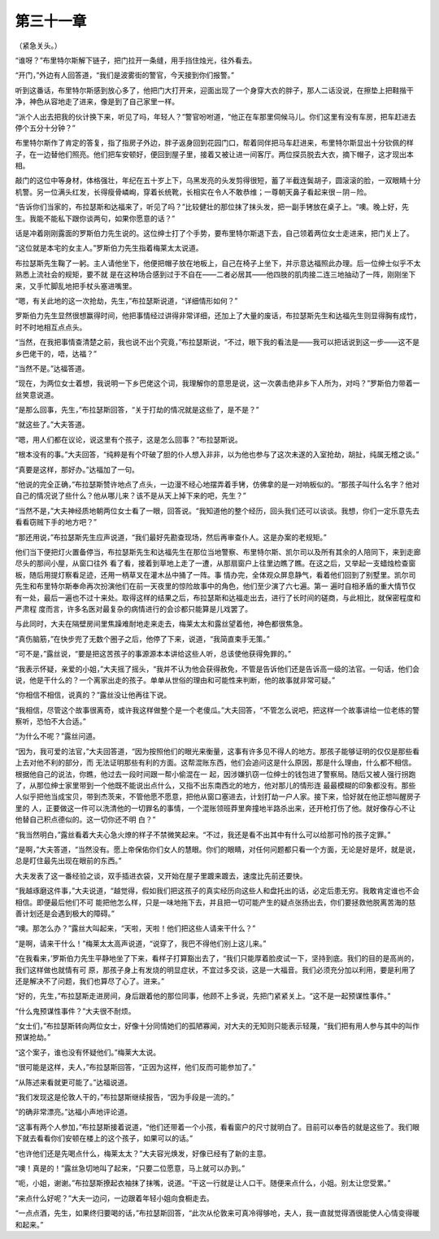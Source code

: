 第三十一章
==========

（紧急关头。）

“谁呀？”布里特尔斯解下链子，把门拉开一条缝，用手挡住烛光，往外看去。

“开门，”外边有人回答道，“我们是波雾街的警官，今天接到你们报警。”

听到这番话，布里特尔斯感到放心多了，他把门大打开来，迎面出现了一个身穿大衣的胖子，那人二话没说，在擦垫上把鞋揩干净，神色从容地走了进来，像是到了自己家里一样。

“派个人出去把我的伙计换下来，听见了吗，年轻人？”警官吩咐道，“他正在车那里伺候马儿。你们这里有没有车房，把车赶进去停个五分十分钟？”

布里特尔斯作了肯定的答复，指了指房子外边，胖子返身回到花园门口，帮着同伴把马车赶进来，布里特尔斯显出十分钦佩的样子，在一边替他们照亮。他们把车安顿好，便回到屋子里，接着又被让进一间客厅。两位探员脱去大衣，摘下帽子，这才现出本相。

敲门的这位中等身材，体格强壮，年纪在五十岁上下，乌黑发亮的头发剪得很短，蓄了半截连鬓胡子，圆滚滚的脸，一双眼睛十分机警。另一位满头红发，长得瘦骨嶙峋，穿着长统靴，长相实在令人不敢恭维；一尊朝天鼻子看起来很－阴－险。

“告诉你们当家的，布拉瑟斯和达福来了，听见了吗？”比较健壮的那位抹了抹头发，把一副手铐放在桌子上。“噢。晚上好，先生。我能不能私下跟你谈两句，如果你愿意的话？”

话是冲着刚刚露面的罗斯伯力先生说的。这位绅士打了个手势，要布里特尔斯退下去，自己领着两位女士走进来，把门关上了。

“这位就是本宅的女主人。”罗斯伯力先生指着梅莱太太说道。

布拉瑟斯先生鞠了一躬。主人请他坐下，他便把帽子放在地板上，自己在椅子上坐下，并示意达福照此办理。后一位绅士似乎不太熟悉上流社会的规矩，要不就 是在这种场合感到过于不自在——二者必居其——他四肢的肌肉接二连三地抽动了一阵，刚刚坐下来，又手忙脚乱地把手杖头塞进嘴里。

“嗯，有关此地的这一次抢劫，先生，”布拉瑟斯说道，“详细情形如何？”

罗斯伯力先生显然很想赢得时间，他把事情经过讲得非常详细，还加上了大量的废话，布拉瑟斯先生和达福先生则显得胸有成竹，时不时地相互点点头。

“当然，在我把事情查清楚之前，我也说不出个究竟，”布拉瑟斯说，“不过，眼下我的看法是——我可以把话说到这一步——这不是乡巴佬干的，唔，达福？”

“当然不是。”达福答道。

“现在，为两位女士着想，我说明一下乡巴佬这个词，我理解你的意思是说，这一次袭击绝非乡下人所为，对吗？”罗斯伯力带着一丝笑意说道。

“是那么回事，先生，”布拉瑟斯回答，“关于打劫的情况就是这些了，是不是？”

“就这些了。”大夫答道。

“嗯，用人们都在议论，说这里有个孩子，这是怎么回事？”布拉瑟斯说。

“根本没有的事。”大夫回答，“纯粹是有个吓破了胆的仆人想入非非，以为他也参与了这次未遂的入室抢劫，胡扯，纯属无稽之谈。”

“真要是这样，那好办。”达福加了一句。

“他说的完全正确，”布拉瑟斯赞许地点了点头，一边漫不经心地摆弄着手铐，仿佛拿的是一对响板似的。“那孩子叫什么名字？他对自己的情况说了些什么？他从哪儿来？该不是从天上掉下来的吧，先生？”

“当然不是，”大夫神经质地朝两位女士看了一眼，回答说。“我知道他的整个经历，回头我们还可以谈谈。我想，你们一定乐意先去看看窃贼下手的地方吧？”

“那还用说，”布拉瑟斯先生应声说道，“我们最好先勘查现场，然后再审查仆人。这是办案的老规矩。”

他们当下便把灯火置备停当，布拉瑟斯先生和达福先生在那位当地警察、布里特尔斯、凯尔司以及所有其余的人陪同下，来到走廊尽头的那间小屋，从窗口往外 看了看，接着到草地上走了一遭，从那扇窗户上往里边瞧了瞧。在这之后，又举起一支蜡烛检查窗板，随后用提灯察看足迹，还用一柄草叉在灌木丛中捅了一阵。事 情办完，全体观众屏息静气，看着他们回到了别墅里。凯尔司先生和布里特尔斯奉命再次扮演他们在前一天夜里的惊险故事中的角色，他们至少演了六七遍。第一 遍时自相矛盾的重大情节仅有一处，最后一遍也不过十来处。取得这样的结果之后，布拉瑟斯和达福走出去，进行了长时间的磋商，与此相比，就保密程度和严肃程 度而言，许多名医对最复杂的病情进行的会诊都只能算是儿戏罢了。

与此同时，大夫在隔壁房间里焦躁难耐地走来走去，梅莱太太和露丝望着他，神色都很焦急。

“真伤脑筋，”在快步兜了无数个圈子之后，他停了下来，说道，“我简直束手无策。”

“可不是，”露丝说，“要是把这苦孩子的事源源本本讲给这些人听，总该使他获得免罪的。”

“我表示怀疑，亲爱的小姐，”大夫摇了摇头，“我并不认为他会获得赦免，不管是告诉他们还是告诉高一级的法官。一句话，他们会说，他是干什么的？一个离家出走的孩子。单单从世俗的理由和可能性来判断，他的故事就非常可疑。”

“你相信不相信，说真的？”露丝没让他再往下说。

“我相信，尽管这个故事很离奇，或许我这样做整个是一个老傻瓜。”大夫回答，“不管怎么说吧，把这样一个故事讲给一位老练的警察听，恐怕不大合适。”

“为什么不呢？”露丝问道。

“因为，我可爱的法官，”大夫回答道，“因为按照他们的眼光来衡量，这事有许多见不得人的地方。那孩子能够证明的仅仅是那些看上去对他不利的部分，而 无法证明那些有利的方面。这帮混账东西，他们会追问这是什么原因，那是什么理由，什么都不相信。根据他自己的说法，你瞧，他过去一段时间跟一帮小偷混在一 起，因涉嫌扒窃一位绅士的钱包进了警察局。随后又被人强行拐跑了，从那位绅士家里带到一个他既不能说出点什么，又指不出东南西北的地方，他对那儿的情形连 最最模糊的印象都没有。那些人似乎把他当成宝贝，带到杰茨来，不管他愿不愿意，把他从窗口塞进去，计划打劫一户人家。接下来，恰好就在他正想叫醒房子里的 人，正要做这一件可以洗清他的一切罪名的事情，一个混账领班莽里奔撞地半路杀出来，还开枪打伤了他。就好像存心不让他替自己积点德似的。这一切你还不明 白？”

“我当然明白，”露丝看着大夫心急火燎的样子不禁微笑起来。“不过，我还是看不出其中有什么可以给那可怜的孩子定罪。”

“是啊，”大夫答道，“当然没有。愿上帝保佑你们女人的慧眼。你们的眼睛，对任何问题都只看一个方面，无论是好是坏，就是说，总是盯住最先出现在眼前的东西。”

大夫发表了这一番经验之谈，双手插进衣袋，又开始在屋子里踱来踱去，速度比先前还要快。

“我越琢磨这件事，”大夫说道，“越觉得，假如我们把这孩子的真实经历向这些人和盘托出的话，必定后患无穷。我敢肯定谁也不会相信。即便最后他们不可 能把他怎么样，只是一味地拖下去，并且把一切可能产生的疑点张扬出去，你们要拯救他脱离苦海的慈善计划还是会遇到极大的障碍。”

“噢。那怎么办？”露丝大叫起来，“天啦，天啦！他们把这些人请来干什么？”

“是啊，请来干什么！”梅莱太太高声说道，“说穿了，我巴不得他们别上这儿来。”

“在我看来，’罗斯伯力先生平静地坐了下来，看样子打算豁出去了，“我们只能厚着脸皮试一下，坚持到底。我们的目的是高尚的，我们这样做也就情有可 原，那孩子身上有发烧的明显症状，不宜过多交谈，这是一大福音。我们必须充分加以利用，要是利用了还是解决不了问题，我们也算尽了心了。进来。”

“好的，先生，”布拉瑟斯走进房间，身后跟着他的那位同事，他顾不上多说，先把门紧紧关上。“这不是一起预谋性事件。”

“什么鬼预谋性事件？”大夫很不耐烦。

“女士们，”布拉瑟斯转向两位女士，好像十分同情她们的孤陋寡闻，对大夫的无知则只能表示轻蔑，“我们把有用人参与其中的叫作预谋抢劫。”

“这个案子，谁也没有怀疑他们。”梅莱大太说。

“很可能是这样，夫人，”布拉瑟斯回答，“正因为这样，他们反而可能参加了。”

“从陈述来看就更可能了。”达福说道。

“我们发现这是伦敦人干的，”布拉瑟斯继续报告，“因为手段是一流的。”

“的确非常漂亮。”达福小声地评论道。

“这事有两个人参加，”布拉瑟斯接着说道，“他们还带着一个小孩，看看窗户的尺寸就明白了。目前可以奉告的就是这些了。我们眼下就去看看你们安顿在楼上的这个孩子，如果可以的话。”

“也许他们还是先喝点什么，梅莱太太？”大夫容光焕发，好像已经有了新的主意。

“噢！真是的！”露丝急切地叫了起来，“只要二位愿意，马上就可以办到。”

“呃，小姐，谢谢。”布拉瑟斯撩起衣袖抹了抹嘴，说道。“干这一行就是让人口干。随便来点什么，小姐。别太让您受累。”

“来点什么好呢？”大夫一边问，一边跟着年轻小姐向食橱走去。

“一点点酒，先生，如果终归要喝的话，”布拉瑟斯回答，“此次从伦敦来可真冷得够呛，夫人，我一直就觉得酒很能使人心情变得暖和起来。”
